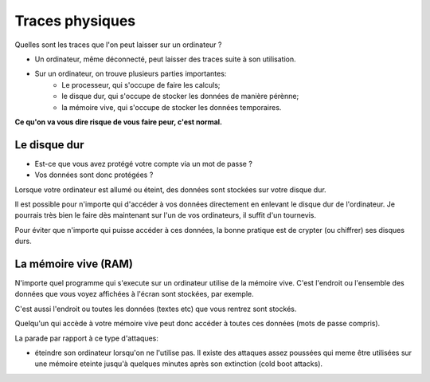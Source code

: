 Traces physiques
################

Quelles sont les traces que l'on peut laisser sur un ordinateur ?

- Un ordinateur, même déconnecté, peut laisser des traces suite à son utilisation.
- Sur un ordinateur, on trouve plusieurs parties importantes:
    - Le processeur, qui s'occupe de faire les calculs;
    - le disque dur, qui s'occupe de stocker les données de manière pérènne;
    - la mémoire vive, qui s'occupe de stocker les données temporaires.

**Ce qu'on va vous dire risque de vous faire peur, c'est normal.**

Le disque dur
=============

- Est-ce que vous avez protégé votre compte via un mot de passe ?
- Vos données sont donc protégées ?

Lorsque votre ordinateur est allumé ou éteint, des données sont stockées sur
votre disque dur.

Il est possible pour n'importe qui d'accéder à vos données directement en
enlevant le disque dur de l'ordinateur. Je pourrais très bien le faire dès
maintenant sur l'un de vos ordinateurs, il suffit d'un tournevis.

Pour éviter que n'importe qui puisse accéder à ces données, la bonne pratique
est de crypter (ou chiffrer) ses disques durs.

La mémoire vive (RAM)
=====================

N'importe quel programme qui s'execute sur un ordinateur utilise de la mémoire
vive. C'est l'endroit ou l'ensemble des données que vous voyez affichées à
l'écran sont stockées, par exemple.

C'est aussi l'endroit ou toutes les données (textes etc) que vous rentrez
sont stockés.

Quelqu'un qui accède à votre mémoire vive peut donc accéder à toutes ces
données (mots de passe compris).

La parade par rapport à ce type d'attaques:

- éteindre son ordinateur lorsqu'on ne l'utilise pas. Il existe des attaques
  assez poussées qui meme être utilisées sur une mémoire eteinte jusqu'à
  quelques minutes après son extinction (cold boot attacks).
